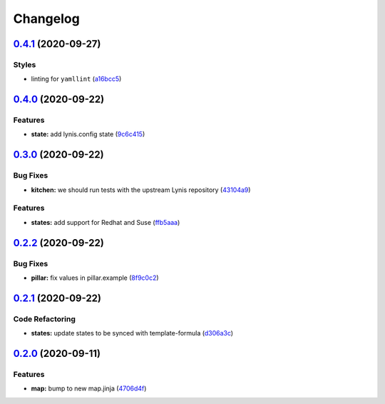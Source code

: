 
Changelog
=========

`0.4.1 <https://github.com/saltstack-formulas/lynis-formula/compare/v0.4.0...v0.4.1>`_ (2020-09-27)
-------------------------------------------------------------------------------------------------------

Styles
^^^^^^


* linting for ``yamllint`` (\ `a16bcc5 <https://github.com/saltstack-formulas/lynis-formula/commit/a16bcc56d46249296bf8d2fa8e14f89dcf70ab14>`_\ )

`0.4.0 <https://github.com/saltstack-formulas/lynis-formula/compare/v0.3.0...v0.4.0>`_ (2020-09-22)
-------------------------------------------------------------------------------------------------------

Features
^^^^^^^^


* **state:** add lynis.config state (\ `9c6c415 <https://github.com/saltstack-formulas/lynis-formula/commit/9c6c415d7db54cc9f0bf12107e46895d96304f93>`_\ )

`0.3.0 <https://github.com/saltstack-formulas/lynis-formula/compare/v0.2.2...v0.3.0>`_ (2020-09-22)
-------------------------------------------------------------------------------------------------------

Bug Fixes
^^^^^^^^^


* **kitchen:** we should run tests with the upstream Lynis repository (\ `43104a9 <https://github.com/saltstack-formulas/lynis-formula/commit/43104a9394572665900ccdba63354da5dfc93abf>`_\ )

Features
^^^^^^^^


* **states:** add support for Redhat and Suse (\ `ffb5aaa <https://github.com/saltstack-formulas/lynis-formula/commit/ffb5aaa13af61ea295c65a9c5a77cbf006be1260>`_\ )

`0.2.2 <https://github.com/saltstack-formulas/lynis-formula/compare/v0.2.1...v0.2.2>`_ (2020-09-22)
-------------------------------------------------------------------------------------------------------

Bug Fixes
^^^^^^^^^


* **pillar:** fix values in pillar.example (\ `8f9c0c2 <https://github.com/saltstack-formulas/lynis-formula/commit/8f9c0c2a57f72dbc67f8011fa5a3011a124551fd>`_\ )

`0.2.1 <https://github.com/saltstack-formulas/lynis-formula/compare/v0.2.0...v0.2.1>`_ (2020-09-22)
-------------------------------------------------------------------------------------------------------

Code Refactoring
^^^^^^^^^^^^^^^^


* **states:** update states to be synced with template-formula (\ `d306a3c <https://github.com/saltstack-formulas/lynis-formula/commit/d306a3c89d87e9537655b29088d88e858da293d5>`_\ )

`0.2.0 <https://github.com/saltstack-formulas/lynis-formula/compare/v0.1.0...v0.2.0>`_ (2020-09-11)
-------------------------------------------------------------------------------------------------------

Features
^^^^^^^^


* **map:** bump to new map.jinja (\ `4706d4f <https://github.com/saltstack-formulas/lynis-formula/commit/4706d4f3dd1da9e1882b9e971555b691b6d31e52>`_\ )
